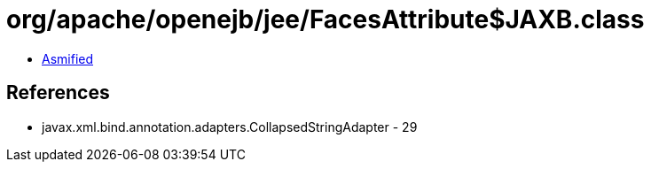 = org/apache/openejb/jee/FacesAttribute$JAXB.class

 - link:FacesAttribute$JAXB-asmified.java[Asmified]

== References

 - javax.xml.bind.annotation.adapters.CollapsedStringAdapter - 29
